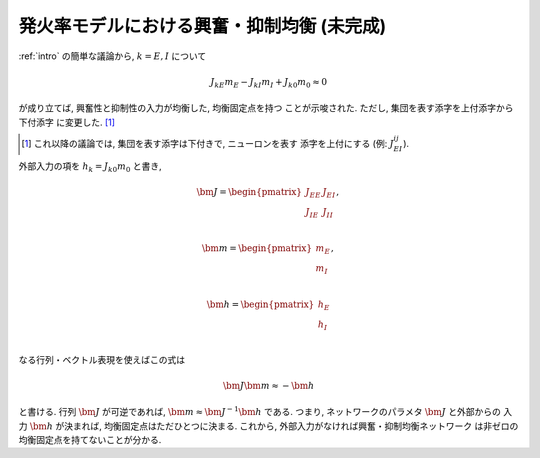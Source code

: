 .. _rate-balance-network:

=============================================
 発火率モデルにおける興奮・抑制均衡 (未完成)
=============================================

.. todo:: 書く: 発火率モデルにおける興奮・抑制均衡

:ref:`intro` の簡単な議論から, :math:`k = E, I` について

.. math::

   J_{kE} m_E - J_{kI} m_I + J_{k0} m_0 \approx 0

が成り立てば, 興奮性と抑制性の入力が均衡した, 均衡固定点を持つ
ことが示唆された.  ただし, 集団を表す添字を上付添字から下付添字
に変更した.  [#]_

.. [#] これ以降の議論では, 集団を表す添字は下付きで, ニューロンを表す
   添字を上付にする (例: :math:`J_{EI}^{ij}`).

外部入力の項を :math:`h_k = J_{k0} m_0` と書き,

.. math::

   \bm J =
   \begin{pmatrix}
     J_{EE} & J_{EI} \\
     J_{IE} & J_{II} \\
   \end{pmatrix},

   \bm m =
   \begin{pmatrix}
     m_{E} \\
     m_{I} \\
   \end{pmatrix},

   \bm h =
   \begin{pmatrix}
     h_{E} \\
     h_{I} \\
   \end{pmatrix}


なる行列・ベクトル表現を使えばこの式は

.. math:: \bm J \bm m \approx - \bm h

と書ける.  行列 :math:`\bm J` が可逆であれば,
:math:`\bm m \approx \bm J^{-1} \bm h` である.  つまり,
ネットワークのパラメタ :math:`\bm J` と外部からの
入力 :math:`\bm h` が決まれば, 均衡固定点はただひとつに決まる.
これから, 外部入力がなければ興奮・抑制均衡ネットワーク
は非ゼロの均衡固定点を持てないことが分かる.
